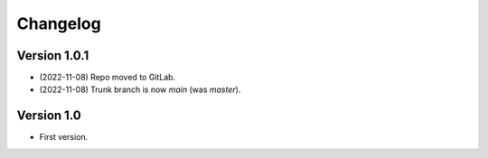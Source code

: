 =========
Changelog
=========

Version 1.0.1
=============

- (2022-11-08) Repo moved to GitLab.
- (2022-11-08) Trunk branch is now `main` (was `master`).

Version 1.0
===========

- First version.

